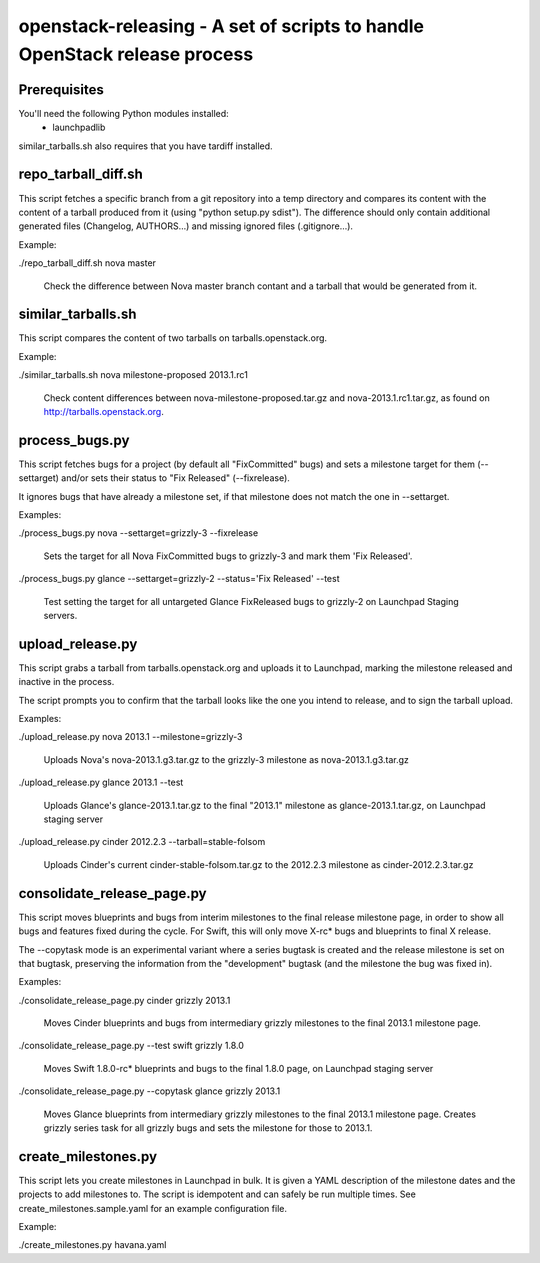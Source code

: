 openstack-releasing - A set of scripts to handle OpenStack release process
==========================================================================

Prerequisites
-------------

You'll need the following Python modules installed:
 - launchpadlib

similar_tarballs.sh also requires that you have tardiff installed.


repo_tarball_diff.sh
--------------------

This script fetches a specific branch from a git repository into a temp
directory and compares its content with the content of a tarball produced
from it (using "python setup.py sdist"). The difference should only contain
additional generated files (Changelog, AUTHORS...) and missing ignored
files (.gitignore...).

Example:

./repo_tarball_diff.sh nova master

  Check the difference between Nova master branch contant and a tarball
  that would be generated from it.


similar_tarballs.sh
-------------------

This script compares the content of two tarballs on tarballs.openstack.org.

Example:

./similar_tarballs.sh nova milestone-proposed 2013.1.rc1

  Check content differences between nova-milestone-proposed.tar.gz and
  nova-2013.1.rc1.tar.gz, as found on http://tarballs.openstack.org.


process_bugs.py
---------------

This script fetches bugs for a project (by default all "FixCommitted" bugs)
and sets a milestone target for them (--settarget) and/or sets their status
to "Fix Released" (--fixrelease).

It ignores bugs that have already a milestone set, if that milestone does
not match the one in --settarget.

Examples:

./process_bugs.py nova --settarget=grizzly-3 --fixrelease

  Sets the target for all Nova FixCommitted bugs to grizzly-3 
  and mark them 'Fix Released'.

./process_bugs.py glance --settarget=grizzly-2 --status='Fix Released' --test

  Test setting the target for all untargeted Glance FixReleased bugs to
  grizzly-2 on Launchpad Staging servers.


upload_release.py
-----------------

This script grabs a tarball from tarballs.openstack.org and uploads it
to Launchpad, marking the milestone released and inactive in the process.

The script prompts you to confirm that the tarball looks like the one you
intend to release, and to sign the tarball upload.

Examples:

./upload_release.py nova 2013.1 --milestone=grizzly-3

  Uploads Nova's nova-2013.1.g3.tar.gz to the grizzly-3
  milestone as nova-2013.1.g3.tar.gz

./upload_release.py glance 2013.1 --test

  Uploads Glance's glance-2013.1.tar.gz to the final "2013.1" milestone
  as glance-2013.1.tar.gz, on Launchpad staging server

./upload_release.py cinder 2012.2.3 --tarball=stable-folsom

  Uploads Cinder's current cinder-stable-folsom.tar.gz to the 2012.2.3
  milestone as cinder-2012.2.3.tar.gz


consolidate_release_page.py
---------------------------

This script moves blueprints and bugs from interim milestones to the final
release milestone page, in order to show all bugs and features fixed during
the cycle. For Swift, this will only move X-rc* bugs and blueprints to
final X release.

The --copytask mode is an experimental variant where a series bugtask is
created and the release milestone is set on that bugtask, preserving the
information from the "development" bugtask (and the milestone the bug was
fixed in).

Examples:

./consolidate_release_page.py cinder grizzly 2013.1

  Moves Cinder blueprints and bugs from intermediary grizzly milestones
  to the final 2013.1 milestone page.

./consolidate_release_page.py --test swift grizzly 1.8.0

  Moves Swift 1.8.0-rc* blueprints and bugs to the final 1.8.0 page, on
  Launchpad staging server

./consolidate_release_page.py --copytask glance grizzly 2013.1

  Moves Glance blueprints from intermediary grizzly milestones to the final
  2013.1 milestone page. Creates grizzly series task for all grizzly bugs
  and sets the milestone for those to 2013.1.


create_milestones.py
--------------------

This script lets you create milestones in Launchpad in bulk. It is given a
YAML description of the milestone dates and the projects to add milestones
to. The script is idempotent and can safely be run multiple times. See
create_milestones.sample.yaml for an example configuration file.

Example:

./create_milestones.py havana.yaml

